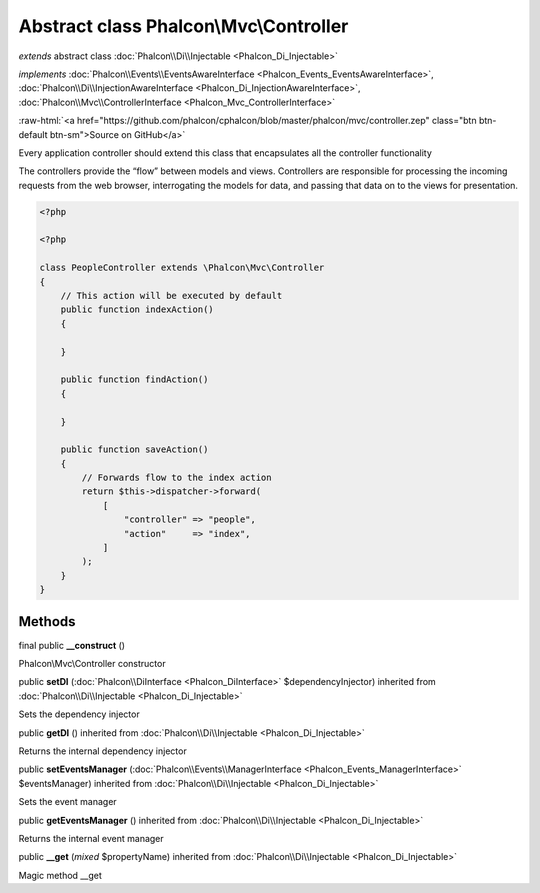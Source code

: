 Abstract class **Phalcon\\Mvc\\Controller**
===========================================

*extends* abstract class :doc:`Phalcon\\Di\\Injectable <Phalcon_Di_Injectable>`

*implements* :doc:`Phalcon\\Events\\EventsAwareInterface <Phalcon_Events_EventsAwareInterface>`, :doc:`Phalcon\\Di\\InjectionAwareInterface <Phalcon_Di_InjectionAwareInterface>`, :doc:`Phalcon\\Mvc\\ControllerInterface <Phalcon_Mvc_ControllerInterface>`

.. role:: raw-html(raw)
   :format: html

:raw-html:`<a href="https://github.com/phalcon/cphalcon/blob/master/phalcon/mvc/controller.zep" class="btn btn-default btn-sm">Source on GitHub</a>`

Every application controller should extend this class that encapsulates all the controller functionality

The controllers provide the “flow” between models and views. Controllers are responsible
for processing the incoming requests from the web browser, interrogating the models for data,
and passing that data on to the views for presentation.

.. code-block:: php

    <?php

    <?php

    class PeopleController extends \Phalcon\Mvc\Controller
    {
        // This action will be executed by default
        public function indexAction()
        {

        }

        public function findAction()
        {

        }

        public function saveAction()
        {
            // Forwards flow to the index action
            return $this->dispatcher->forward(
                [
                    "controller" => "people",
                    "action"     => "index",
                ]
            );
        }
    }



Methods
-------

final public  **__construct** ()

Phalcon\\Mvc\\Controller constructor



public  **setDI** (:doc:`Phalcon\\DiInterface <Phalcon_DiInterface>` $dependencyInjector) inherited from :doc:`Phalcon\\Di\\Injectable <Phalcon_Di_Injectable>`

Sets the dependency injector



public  **getDI** () inherited from :doc:`Phalcon\\Di\\Injectable <Phalcon_Di_Injectable>`

Returns the internal dependency injector



public  **setEventsManager** (:doc:`Phalcon\\Events\\ManagerInterface <Phalcon_Events_ManagerInterface>` $eventsManager) inherited from :doc:`Phalcon\\Di\\Injectable <Phalcon_Di_Injectable>`

Sets the event manager



public  **getEventsManager** () inherited from :doc:`Phalcon\\Di\\Injectable <Phalcon_Di_Injectable>`

Returns the internal event manager



public  **__get** (*mixed* $propertyName) inherited from :doc:`Phalcon\\Di\\Injectable <Phalcon_Di_Injectable>`

Magic method __get



